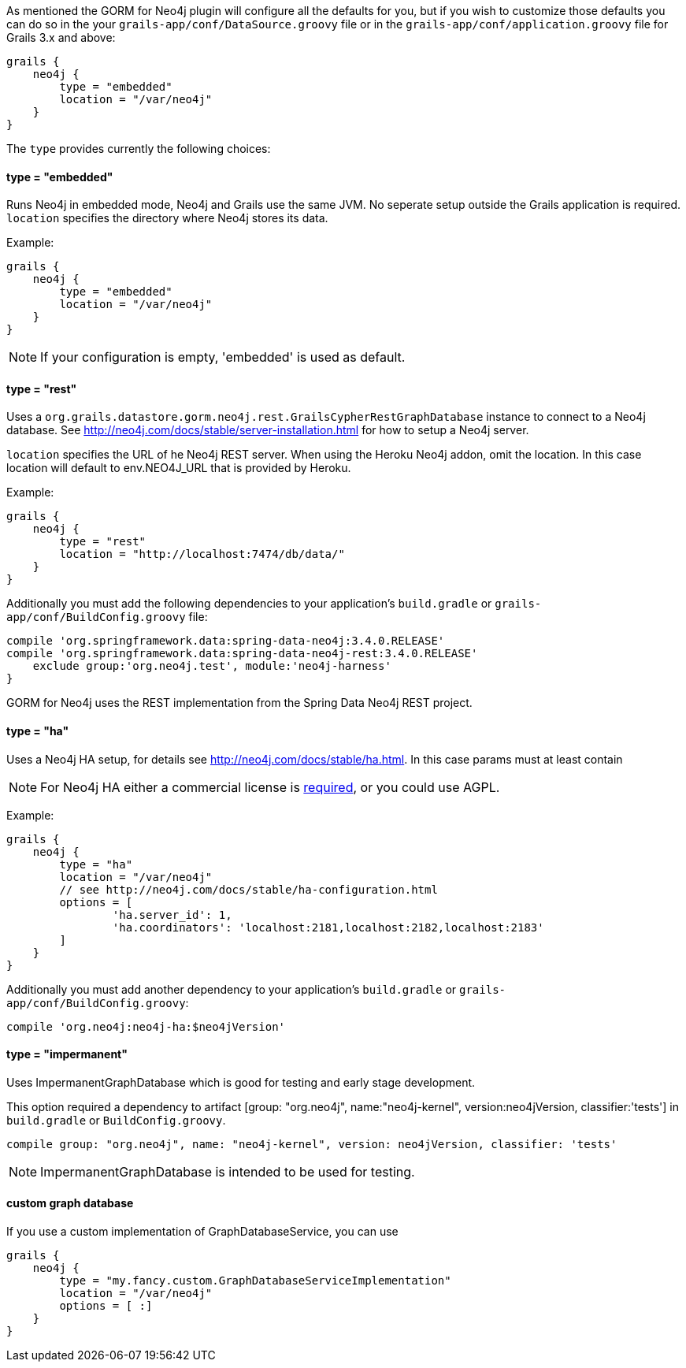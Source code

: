 As mentioned the GORM for Neo4j plugin will configure all the defaults for you, but if you wish to customize those defaults you can do so in the your `grails-app/conf/DataSource.groovy` file or in the `grails-app/conf/application.groovy` file for Grails 3.x and above:

[source,groovy]
----
grails {
    neo4j {
        type = "embedded"
        location = "/var/neo4j"
    }
}
----

The `type` provides currently the following choices:


==== type = "embedded"


Runs Neo4j in embedded mode, Neo4j and Grails use the same JVM. No seperate setup outside the Grails application is required. `location` specifies the directory where Neo4j stores its data.

Example:
[source,groovy]
----
grails {
    neo4j {
        type = "embedded"
        location = "/var/neo4j"
    }
}
----

NOTE: If your configuration is empty, 'embedded' is used as default.


==== type = "rest"


Uses a `org.grails.datastore.gorm.neo4j.rest.GrailsCypherRestGraphDatabase` instance to connect to a Neo4j database. See http://neo4j.com/docs/stable/server-installation.html for how to setup a Neo4j server.

`location` specifies the URL of he Neo4j REST server. When using the Heroku Neo4j addon, omit the location. In this case location will default to env.NEO4J_URL that is provided by Heroku.

Example:
[source,groovy]
----
grails {
    neo4j {
        type = "rest"
        location = "http://localhost:7474/db/data/"
    }
}
----

Additionally you must add the following dependencies to your application's `build.gradle` or `grails-app/conf/BuildConfig.groovy` file:

[source,groovy]
----
compile 'org.springframework.data:spring-data-neo4j:3.4.0.RELEASE'
compile 'org.springframework.data:spring-data-neo4j-rest:3.4.0.RELEASE'
    exclude group:'org.neo4j.test', module:'neo4j-harness'
}
----

GORM for Neo4j uses the REST implementation from the Spring Data Neo4j REST project.


==== type = "ha"


Uses a Neo4j HA setup, for details see http://neo4j.com/docs/stable/ha.html. In this case params must at least contain

NOTE: For Neo4j HA either a commercial license is http://neo4j.org/licensing-guide/[required], or you could use AGPL.

Example:
[source,groovy]
----
grails {
    neo4j {
        type = "ha"
        location = "/var/neo4j"
        // see http://neo4j.com/docs/stable/ha-configuration.html
        options = [
                'ha.server_id': 1,
                'ha.coordinators': 'localhost:2181,localhost:2182,localhost:2183'
        ]
    }
}
----

Additionally you must add another dependency to your application's `build.gradle` or `grails-app/conf/BuildConfig.groovy`:

[source,groovy]
----
compile 'org.neo4j:neo4j-ha:$neo4jVersion'
----


==== type = "impermanent"


Uses ImpermanentGraphDatabase which is good for testing and early stage development.

This option required a dependency to artifact [group: "org.neo4j", name:"neo4j-kernel", version:neo4jVersion, classifier:'tests'] in `build.gradle` or `BuildConfig.groovy`.

[source,groovy]
----
compile group: "org.neo4j", name: "neo4j-kernel", version: neo4jVersion, classifier: 'tests'
----

NOTE: ImpermanentGraphDatabase is intended to be used for testing.


==== custom graph database


If you use a custom implementation of GraphDatabaseService, you can use
[source,groovy]
----
grails {
    neo4j {
        type = "my.fancy.custom.GraphDatabaseServiceImplementation"
        location = "/var/neo4j"
        options = [ :]
    }
}
----

